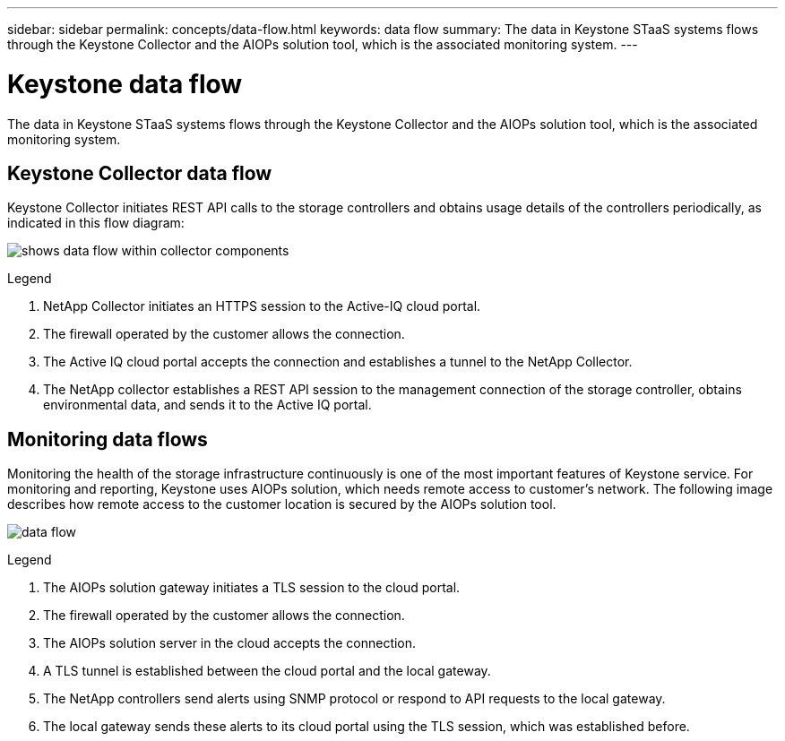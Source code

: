 ---
sidebar: sidebar
permalink: concepts/data-flow.html
keywords: data flow
summary: The data in Keystone STaaS systems flows through the Keystone Collector and the AIOPs solution tool, which is the associated monitoring system.
---

= Keystone data flow
:hardbreaks:
:nofooter:
:icons: font
:linkattrs:
:imagesdir: ../media/

[.lead]
The data in Keystone STaaS systems flows through the Keystone Collector and the AIOPs solution tool, which is the associated monitoring system.

== Keystone Collector data flow

Keystone Collector initiates REST API calls to the storage controllers and obtains usage details of the controllers periodically, as indicated in this flow diagram:

image:collector-data-flow.png[shows data flow within collector components] 

.Legend

. NetApp Collector initiates an HTTPS session to the Active-IQ cloud portal.
. The firewall operated by the customer allows the connection.
. The Active IQ cloud portal accepts the connection and establishes a tunnel to the NetApp Collector.
. The NetApp collector establishes a REST API session to the management connection of the storage controller, obtains environmental data, and sends it to the Active IQ portal.

== Monitoring data flows

Monitoring the health of the storage infrastructure continuously is one of the most important features of Keystone service. For monitoring and reporting, Keystone uses AIOPs solution, which needs remote access to customer's network. The following image describes how remote access to the customer location is secured by the AIOPs solution tool.

image:monitoring-flow.png[data flow]

.Legend

. The AIOPs solution gateway initiates a TLS session to the cloud portal.
. The firewall operated by the customer allows the connection.
. The AIOPs solution server in the cloud accepts the connection.
. A TLS tunnel is established between the cloud portal and the local gateway.
. The NetApp controllers send alerts using SNMP protocol or respond to API requests to the local gateway.
. The local gateway sends these alerts to its cloud portal using the TLS session, which was established before.
